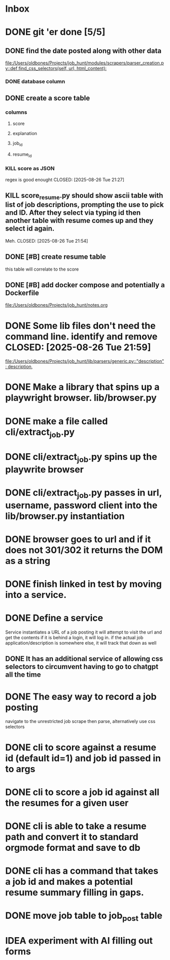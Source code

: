 * Inbox
* DONE git 'er done [5/5]
CLOSED: [2025-08-26 Tue 21:54]
** DONE find the date posted along with other data
CLOSED: [2025-08-26 Tue 14:06]
:LOGBOOK:
CLOCK: [2025-08-26 Tue 09:54]--[2025-08-26 Tue 14:06] =>  4:12
:END:
[[file:/Users/oldbones/Projects/job_hunt/modules/scrapers/parser_creation.py::def find_css_selectors(self, url, html_content):]]
*** DONE database column
CLOSED: [2025-08-26 Tue 14:06]
** DONE create a score table
CLOSED: [2025-08-26 Tue 21:27]
*** columns
**** score
**** explanation
**** job_id
**** resume_id
*** KILL score as JSON
regex is good enought
CLOSED: [2025-08-26 Tue 21:27]
** KILL score_resume.py should show ascii table with list of job descriptions, prompting the use to pick and ID.  After they select via typing id then another table with resume comes up and they select id again.
Meh.
CLOSED: [2025-08-26 Tue 21:54]
** DONE [#B] create resume table
CLOSED: [2025-08-26 Tue 20:05]
this table will correlate to the score

** DONE [#B] add docker compose and potentially a Dockerfile
CLOSED: [2025-08-26 Tue 20:05]
[[file:/Users/oldbones/Projects/job_hunt/notes.org]]
* DONE Some lib files don't need the command line. identify and remove CLOSED: [2025-08-26 Tue 21:59]

[[file:/Users/oldbones/Projects/job_hunt/lib/parsers/generic.py::"description": description,]]
* DONE Make a library that spins up a playwright browser. lib/browser.py
CLOSED: [2025-01-27 Mon]
* DONE make a file called cli/extract_job.py
CLOSED: [2025-01-27 Mon]
* DONE cli/extract_job.py spins up the playwrite browser
CLOSED: [2025-01-27 Mon]
* DONE cli/extract_job.py passes in url, username, password  client into the lib/browser.py instantiation
CLOSED: [2025-01-27 Mon]
* DONE browser goes to url and if it does not 301/302 it returns the DOM as a string
CLOSED: [2025-01-27 Mon]
* DONE finish linked in test by moving into a service.
CLOSED: [2025-09-03 Wed 20:33]
* DONE Define a service
CLOSED: [2025-09-03 Wed 20:33]
Service instantiates a URL of a job posting
it will attempt to visit the url and get the contents
if it is behind a login, it will log in.
if the actual job application/description is somewhere else, it will track that down as well
** DONE It has an additional service of allowing css selectors to circumvent having to go to chatgpt all the time
CLOSED: [2025-09-03 Wed 20:32]
* DONE The easy way to record a job posting
CLOSED: [2025-09-03 Wed 20:31]
navigate to the unrestricted job
scrape then parse, alternatively use css selectors
* DONE cli to score against a resume id (default id=1) and job id passed in to args
CLOSED: [2025-09-08 Mon]
* DONE cli to score a job id against all the resumes for a given user
CLOSED: [2025-09-08 Mon]
* DONE cli is able to take a resume path and convert it to standard orgmode format and save to db
CLOSED: [2025-09-07 Sun 11:51]
* DONE cli has a command that takes a job id and makes a potential resume summary filling in gaps.
CLOSED: [2025-09-08 Mon]
* DONE move job table to job_post table
CLOSED: [2025-09-07 Sun 11:52]
* IDEA experiment with AI filling out forms
